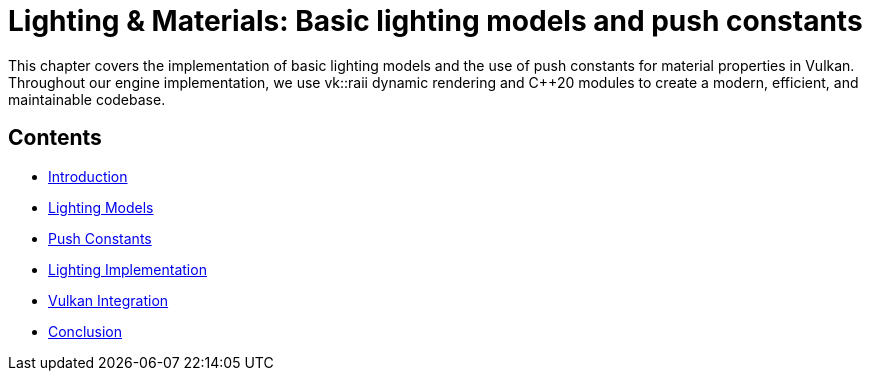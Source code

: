 :pp: {plus}{plus}

= Lighting & Materials: Basic lighting models and push constants

This chapter covers the implementation of basic lighting models and the use of push constants for material properties in Vulkan. Throughout our engine implementation, we use vk::raii dynamic rendering and C++20 modules to create a modern, efficient, and maintainable codebase.

== Contents

* link:01_introduction.adoc[Introduction]
* link:02_lighting_models.adoc[Lighting Models]
* link:03_push_constants.adoc[Push Constants]
* link:04_lighting_implementation.adoc[Lighting Implementation]
* link:05_vulkan_integration.adoc[Vulkan Integration]
* link:06_conclusion.adoc[Conclusion]
